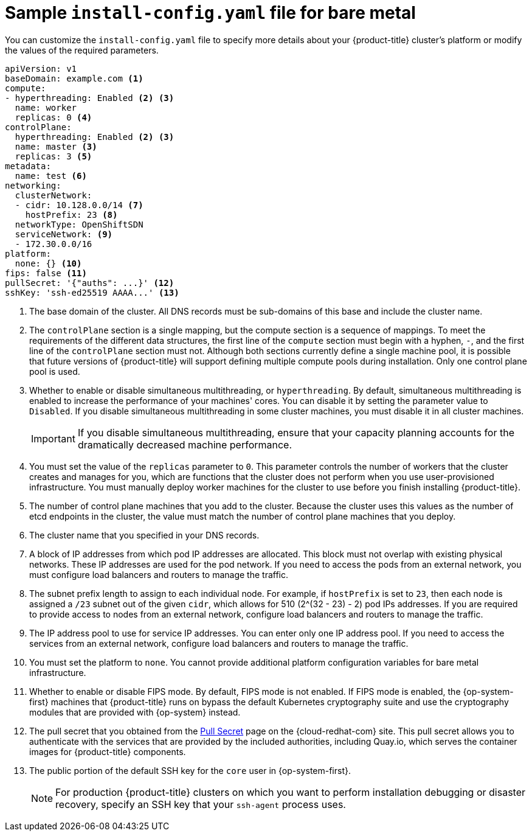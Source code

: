 // Module included in the following assemblies:
//
// * installing/installing_bare_metal/installing-bare-metal.adoc
// * installing/installing_bare_metal/installing-restricted-networks-bare-metal.adoc
// * installing/installing_ibm_z/installing-ibm-z.adoc
// * installing/installing_ibm_z/installing-restricted-networks-ibm-z.adoc
// * installing/installing_ibm_z/installing-ibm-z-kvm.adoc
// * installing/installing_ibm_z/installing-ibm-power.adoc
// * installing/installing_ibm_z/installing-restricted-networks-ibm-power.adoc

ifeval::["{context}" == "installing-restricted-networks-bare-metal"]
:restricted:
endif::[]
ifeval::["{context}" == "installing-ibm-z"]
:ibm-z:
endif::[]
ifeval::["{context}" == "installing-ibm-z-kvm"]
:ibm-z-kvm:
endif::[]
ifeval::["{context}" == "installing-restricted-networks-ibm-z"]
:ibm-z:
:restricted:
endif::[]
ifeval::["{context}" == "installing-ibm-power"]
:ibm-power:
endif::[]
ifeval::["{context}" == "installing-restricted-networks-ibm-power"]
:ibm-power:
endif::[]

[id="installation-bare-metal-config-yaml_{context}"]
ifndef::ibm-z,ibm-z-kvm,ibm-power[]
= Sample `install-config.yaml` file for bare metal
endif::ibm-z,ibm-z-kvm,ibm-power[]
ifdef::ibm-z,ibm-z-kvm[]
= Sample `install-config.yaml` file for IBM Z
endif::ibm-z,ibm-z-kvm[]
ifdef::ibm-power[]
= Sample `install-config.yaml` file for IBM Power Systems
endif::ibm-power[]

You can customize the `install-config.yaml` file to specify more details about
your {product-title} cluster's platform or modify the values of the required
parameters.

[source,yaml]
----
apiVersion: v1
baseDomain: example.com <1>
compute:
- hyperthreading: Enabled <2> <3>
  name: worker
  replicas: 0 <4>
ifeval::["{context}" == "installing-ibm-z"]
  architecture : s390x
endif::[]
ifeval::["{context}" == "installing-ibm-z-kvm"]
  architecture : s390x
endif::[]
ifeval::["{context}" == "installing-restricted-networks-ibm-z"]
  architecture : s390x
endif::[]
ifeval::["{context}" == "installing-ibm-power"]
  architecture : ppc64le
endif::[]
ifeval::["{context}" == "installing-restricted-networks-ibm-power"]
  architecture : ppc64le
endif::[]
controlPlane:
  hyperthreading: Enabled <2> <3>
  name: master <3>
  replicas: 3 <5>
ifeval::["{context}" == "installing-ibm-z"]
  architecture : s390x
endif::[]
ifeval::["{context}" == "installing-ibm-z-kvm"]
  architecture : s390x
endif::[]
ifeval::["{context}" == "installing-restricted-networks-ibm-z"]
  architecture : s390x
endif::[]
ifeval::["{context}" == "installing-ibm-power"]
  architecture : ppc64le
endif::[]
ifeval::["{context}" == "installing-restricted-networks-ibm-power"]
  architecture : ppc64le
endif::[]
metadata:
  name: test <6>
networking:
  clusterNetwork:
  - cidr: 10.128.0.0/14 <7>
    hostPrefix: 23 <8>
ifndef::openshift-origin[]
  networkType: OpenShiftSDN
endif::openshift-origin[]
ifdef::openshift-origin[]
  networkType: OVNKubernetes
endif::openshift-origin[]
  serviceNetwork: <9>
  - 172.30.0.0/16
platform:
  none: {} <10>
fips: false <11>
ifndef::restricted[]
pullSecret: '{"auths": ...}' <12>
endif::restricted[]
ifdef::restricted[]
pullSecret: '{"auths":{"<local_registry>": {"auth": "<credentials>","email": "you@example.com"}}}' <12>
endif::restricted[]
sshKey: 'ssh-ed25519 AAAA...' <13>
ifdef::restricted[]
additionalTrustBundle: | <14>
  -----BEGIN CERTIFICATE-----
  ZZZZZZZZZZZZZZZZZZZZZZZZZZZZZZZZZZZZZZZZZZZZZZZZZZZZZZZZZZZZZZZZ
  -----END CERTIFICATE-----
imageContentSources: <15>
- mirrors:
ifdef::ibm-z[]
  - <local_repository>/ocp4/openshift4
  source: quay.io/openshift-release-dev/ocp-release
- mirrors:
  - <local_repository>/ocp4/openshift4
  source: quay.io/openshift-release-dev/ocp-v4.0-art-dev
endif::ibm-z[]
ifndef::ibm-z[]
  - <local_registry>/<local_repository_name>/release
  source: quay.io/openshift-release-dev/ocp-release
- mirrors:
  - <local_registry>/<local_repository_name>/release
  source: registry.svc.ci.openshift.org/ocp/release
endif::ibm-z[]
endif::restricted[]
----
<1> The base domain of the cluster. All DNS records must be sub-domains of this
base and include the cluster name.
<2> The `controlPlane` section is a single mapping, but the compute section is a
sequence of mappings. To meet the requirements of the different data structures,
the first line of the `compute` section must begin with a hyphen, `-`, and the
first line of the `controlPlane` section must not. Although both sections
currently define a single machine pool, it is possible that future versions
of {product-title} will support defining multiple compute pools during
installation. Only one control plane pool is used.
<3> Whether to enable or disable simultaneous multithreading, or
`hyperthreading`. By default, simultaneous multithreading is enabled
to increase the performance of your machines' cores. You can disable it by
setting the parameter value to `Disabled`. If you disable simultaneous
multithreading in some cluster machines, you must disable it in all cluster
machines.
+
[IMPORTANT]
====
If you disable simultaneous multithreading, ensure that your capacity planning
accounts for the dramatically decreased machine performance.
====
<4> You must set the value of the `replicas` parameter to `0`. This parameter
controls the number of workers that the cluster creates and manages for you,
which are functions that the cluster does not perform when you
use user-provisioned infrastructure. You must manually deploy worker
machines for the cluster to use before you finish installing {product-title}.
<5> The number of control plane machines that you add to the cluster. Because
the cluster uses this values as the number of etcd endpoints in the cluster, the
value must match the number of control plane machines that you deploy.
<6> The cluster name that you specified in your DNS records.
<7> A block of IP addresses from which pod IP addresses are allocated. This block must
not overlap with existing physical networks. These IP addresses are used for the pod network. If you need to access the pods from an external network, you must configure load balancers and routers to manage the traffic.
<8> The subnet prefix length to assign to each individual node. For example, if
`hostPrefix` is set to `23`, then each node is assigned a `/23` subnet out of
the given `cidr`, which allows for 510 (2^(32 - 23) - 2) pod IPs addresses. If
you are required to provide access to nodes from an external network, configure
load balancers and routers to manage the traffic.
<9> The IP address pool to use for service IP addresses. You can enter only
one IP address pool. If you need to access the services from an external network,
configure load balancers and routers to manage the traffic.
<10> You must set the platform to `none`. You cannot provide additional platform
configuration variables for
ifndef::ibm-z,ibm-power[bare metal]
ifdef::ibm-z,ibm-z-kvm[IBM Z]
ifdef::ibm-power[IBM Power Systems]
infrastructure.
<11> Whether to enable or disable FIPS mode. By default, FIPS mode is not enabled. If FIPS mode is enabled, the {op-system-first} machines that {product-title} runs on bypass the default Kubernetes cryptography suite and use the cryptography modules that are provided with {op-system} instead.
ifndef::restricted[]
ifdef::ibm-z,ibm-z-kvm[]
<12> The pullSecret value contains the authentication information for your registry. For `<bastion_host_name>`, specify the registry domain name that you specified in the certificate for your mirror registry, and for `<credentials>`, specify the base64-encoded user name and password for your mirror registry.
endif::ibm-z,ibm-z-kvm[]
ifndef::ibm-z,ibm-z-kvm[]
<12> The pull secret that you obtained from the
link:https://cloud.redhat.com/openshift/install/pull-secret[Pull Secret] page on the {cloud-redhat-com} site.
endif::ibm-z,ibm-z-kvm[]
This pull secret allows you to authenticate with the services that are
provided by the included authorities, including Quay.io, which serves the
container images for {product-title} components.
endif::restricted[]
ifdef::restricted[]
<12> For `<local_registry>`, specify the registry domain name, and optionally the
port, that your mirror registry uses to serve content. For example
`registry.example.com` or `registry.example.com:5000`. For `<credentials>`,
specify the base64-encoded user name and password for your mirror registry.
endif::restricted[]
<13> The public portion of the default SSH key for the `core` user in
{op-system-first}.
+
[NOTE]
====
For production {product-title} clusters on which you want to perform installation debugging or disaster recovery, specify an SSH key that your `ssh-agent` process uses.
====
ifdef::restricted[]
ifndef::ibm-z,ibm-z-kvm[]
<14> Provide the contents of the certificate file that you used for your mirror
registry.
endif::ibm-z,ibm-z-kvm[]
ifdef::ibm-z,ibm-z-kvm[]
<14> Add the `additionalTrustBundle` parameter and value. The value must be the contents of the certificate file that you used for your mirror registry, which can be an exiting, trusted certificate authority or the self-signed certificate that you generated for the mirror registry.
endif::ibm-z,ibm-z-kvm[]
<15> Provide the `imageContentSources` section from the output of the command to
mirror the repository.
endif::restricted[]


ifeval::["{context}" == "installing-restricted-networks-bare-metal"]
:!restricted:
endif::[]
ifdef::openshift-origin[]
:!restricted:
endif::[]
ifeval::["{context}" == "installing-ibm-z"]
:!ibm-z:
endif::[]
ifeval::["{context}" == "installing-ibm-z-kvm"]
:!ibm-z-kvm:
endif::[]
ifeval::["{context}" == "installing-restricted-networks-ibm-z"]
:!ibm-z:
:!restricted:
endif::[]
ifeval::["{context}" == "installing-ibm-power"]
:!ibm-power:
endif::[]
ifeval::["{context}" == "installing-restricted-networks-ibm-power"]
:!ibm-power:
endif::[]
